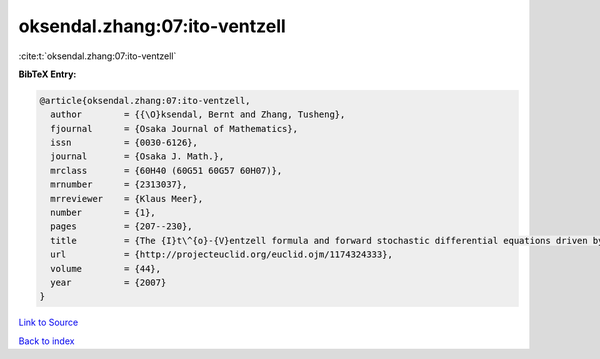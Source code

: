 oksendal.zhang:07:ito-ventzell
==============================

:cite:t:`oksendal.zhang:07:ito-ventzell`

**BibTeX Entry:**

.. code-block:: bibtex

   @article{oksendal.zhang:07:ito-ventzell,
     author        = {{\O}ksendal, Bernt and Zhang, Tusheng},
     fjournal      = {Osaka Journal of Mathematics},
     issn          = {0030-6126},
     journal       = {Osaka J. Math.},
     mrclass       = {60H40 (60G51 60G57 60H07)},
     mrnumber      = {2313037},
     mrreviewer    = {Klaus Meer},
     number        = {1},
     pages         = {207--230},
     title         = {The {I}t\^{o}-{V}entzell formula and forward stochastic differential equations driven by {P}oisson random measures},
     url           = {http://projecteuclid.org/euclid.ojm/1174324333},
     volume        = {44},
     year          = {2007}
   }

`Link to Source <http://projecteuclid.org/euclid.ojm/1174324333},>`_


`Back to index <../By-Cite-Keys.html>`_
